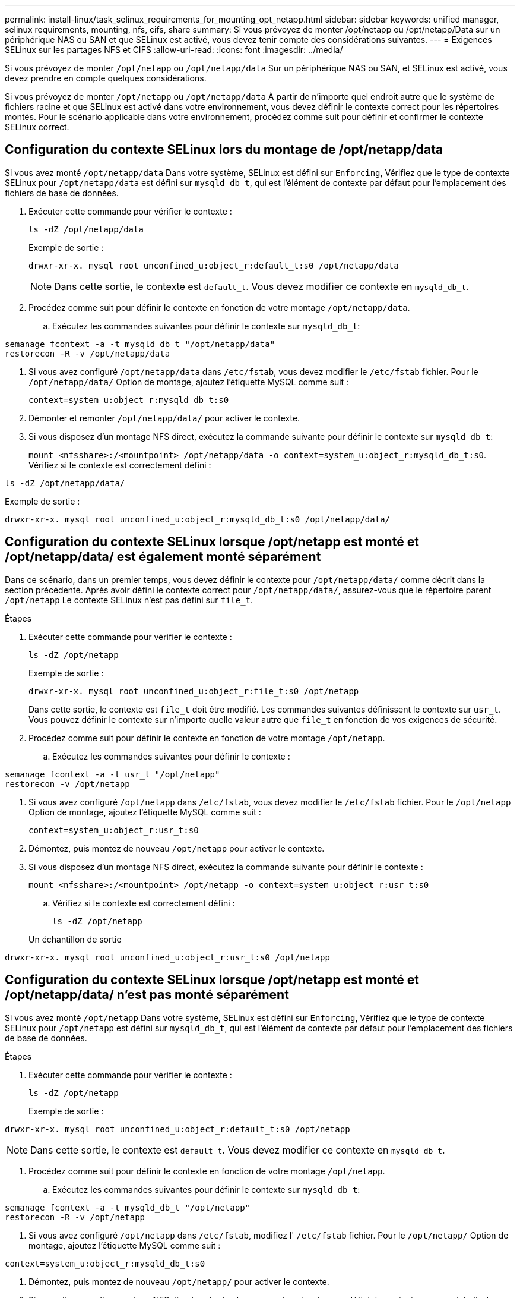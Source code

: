 ---
permalink: install-linux/task_selinux_requirements_for_mounting_opt_netapp.html 
sidebar: sidebar 
keywords: unified manager, selinux requirements, mounting, nfs, cifs, share 
summary: Si vous prévoyez de monter /opt/netapp ou /opt/netapp/Data sur un périphérique NAS ou SAN et que SELinux est activé, vous devez tenir compte des considérations suivantes. 
---
= Exigences SELinux sur les partages NFS et CIFS
:allow-uri-read: 
:icons: font
:imagesdir: ../media/


[role="lead"]
Si vous prévoyez de monter `/opt/netapp` ou `/opt/netapp/data` Sur un périphérique NAS ou SAN, et SELinux est activé, vous devez prendre en compte quelques considérations.

Si vous prévoyez de monter `/opt/netapp` ou `/opt/netapp/data` À partir de n'importe quel endroit autre que le système de fichiers racine et que SELinux est activé dans votre environnement, vous devez définir le contexte correct pour les répertoires montés. Pour le scénario applicable dans votre environnement, procédez comme suit pour définir et confirmer le contexte SELinux correct.



== Configuration du contexte SELinux lors du montage de /opt/netapp/data

Si vous avez monté `/opt/netapp/data` Dans votre système, SELinux est défini sur `Enforcing`, Vérifiez que le type de contexte SELinux pour `/opt/netapp/data` est défini sur `mysqld_db_t`, qui est l'élément de contexte par défaut pour l'emplacement des fichiers de base de données.

. Exécuter cette commande pour vérifier le contexte :
+
`ls -dZ /opt/netapp/data`

+
Exemple de sortie :

+
[listing]
----
drwxr-xr-x. mysql root unconfined_u:object_r:default_t:s0 /opt/netapp/data
----
+

NOTE: Dans cette sortie, le contexte est `default_t`. Vous devez modifier ce contexte en `mysqld_db_t`.

. Procédez comme suit pour définir le contexte en fonction de votre montage `/opt/netapp/data`.
+
.. Exécutez les commandes suivantes pour définir le contexte sur `mysqld_db_t`:




[listing]
----
semanage fcontext -a -t mysqld_db_t "/opt/netapp/data"
restorecon -R -v /opt/netapp/data
----
. Si vous avez configuré `/opt/netapp/data` dans `/etc/fstab`, vous devez modifier le `/etc/fstab` fichier. Pour le `/opt/netapp/data/` Option de montage, ajoutez l'étiquette MySQL comme suit :
+
`context=system_u:object_r:mysqld_db_t:s0`

. Démonter et remonter `/opt/netapp/data/` pour activer le contexte.
. Si vous disposez d'un montage NFS direct, exécutez la commande suivante pour définir le contexte sur `mysqld_db_t`:
+
`mount <nfsshare>:/<mountpoint> /opt/netapp/data -o context=system_u:object_r:mysqld_db_t:s0`. Vérifiez si le contexte est correctement défini :



`ls -dZ /opt/netapp/data/`

Exemple de sortie :

[listing]
----
drwxr-xr-x. mysql root unconfined_u:object_r:mysqld_db_t:s0 /opt/netapp/data/
----


== Configuration du contexte SELinux lorsque /opt/netapp est monté et /opt/netapp/data/ est également monté séparément

Dans ce scénario, dans un premier temps, vous devez définir le contexte pour `/opt/netapp/data/` comme décrit dans la section précédente. Après avoir défini le contexte correct pour `/opt/netapp/data/`, assurez-vous que le répertoire parent `/opt/netapp` Le contexte SELinux n'est pas défini sur `file_t`.

.Étapes
. Exécuter cette commande pour vérifier le contexte :
+
`ls -dZ /opt/netapp`

+
Exemple de sortie :

+
[listing]
----
drwxr-xr-x. mysql root unconfined_u:object_r:file_t:s0 /opt/netapp
----
+
Dans cette sortie, le contexte est `file_t` doit être modifié. Les commandes suivantes définissent le contexte sur `usr_t`. Vous pouvez définir le contexte sur n'importe quelle valeur autre que `file_t` en fonction de vos exigences de sécurité.

. Procédez comme suit pour définir le contexte en fonction de votre montage `/opt/netapp`.
+
.. Exécutez les commandes suivantes pour définir le contexte :




[listing]
----
semanage fcontext -a -t usr_t "/opt/netapp"
restorecon -v /opt/netapp
----
. Si vous avez configuré `/opt/netapp` dans `/etc/fstab`, vous devez modifier le `/etc/fstab` fichier. Pour le `/opt/netapp` Option de montage, ajoutez l'étiquette MySQL comme suit :
+
`context=system_u:object_r:usr_t:s0`

. Démontez, puis montez de nouveau `/opt/netapp` pour activer le contexte.
. Si vous disposez d'un montage NFS direct, exécutez la commande suivante pour définir le contexte :
+
`mount <nfsshare>:/<mountpoint> /opt/netapp -o context=system_u:object_r:usr_t:s0`

+
.. Vérifiez si le contexte est correctement défini :
+
`ls -dZ /opt/netapp`

+
Un échantillon de sortie





[listing]
----
drwxr-xr-x. mysql root unconfined_u:object_r:usr_t:s0 /opt/netapp
----


== Configuration du contexte SELinux lorsque /opt/netapp est monté et /opt/netapp/data/ n'est pas monté séparément

Si vous avez monté  `/opt/netapp` Dans votre système, SELinux est défini sur `Enforcing`, Vérifiez que le type de contexte SELinux pour `/opt/netapp` est défini sur `mysqld_db_t`, qui est l'élément de contexte par défaut pour l'emplacement des fichiers de base de données.

.Étapes
. Exécuter cette commande pour vérifier le contexte :
+
`ls -dZ /opt/netapp`

+
Exemple de sortie :



[listing]
----
drwxr-xr-x. mysql root unconfined_u:object_r:default_t:s0 /opt/netapp
----

NOTE: Dans cette sortie, le contexte est `default_t`. Vous devez modifier ce contexte en `mysqld_db_t`.

. Procédez comme suit pour définir le contexte en fonction de votre montage `/opt/netapp`.
+
.. Exécutez les commandes suivantes pour définir le contexte sur `mysqld_db_t`:




[listing]
----
semanage fcontext -a -t mysqld_db_t "/opt/netapp"
restorecon -R -v /opt/netapp
----
. Si vous avez configuré `/opt/netapp` dans `/etc/fstab`, modifiez l' `/etc/fstab` fichier. Pour le `/opt/netapp/` Option de montage, ajoutez l'étiquette MySQL comme suit :


[listing]
----
context=system_u:object_r:mysqld_db_t:s0
----
. Démontez, puis montez de nouveau `/opt/netapp/` pour activer le contexte.
. Si vous disposez d'un montage NFS direct, exécutez la commande suivante pour définir le contexte sur `mysqld_db_t`:


[listing]
----
mount <nfsshare>:/<mountpoint> /opt/netapp -o context=system_u:object_r:mysqld_db_t:s0
----
. Vérifiez si le contexte est correctement défini :
+
`ls -dZ /opt/netapp/`

+
Exemple de sortie :



[listing]
----
drwxr-xr-x. mysql root unconfined_u:object_r:mysqld_db_t:s0 /opt/netapp/
----
'''